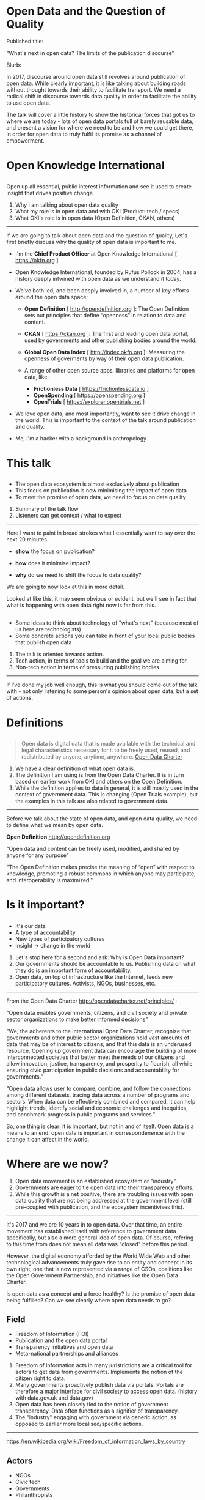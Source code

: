 #+OPTIONS: toc:nil
#+OPTIONS: num:nil
#+REVEAL_THEME:black
#+REVEAL_EXTRA_CSS: assets/extra.css

* Open Data and the Question of Quality

#+REVEAL_HTML: <i class="fa fa-archive" aria-hidden="true"></i>

#+BEGIN_NOTES

Published title:

"What's next in open data? The limits of the publication discourse"

Blurb:

In 2017, discourse around open data still revolves around publication of open data. While clearly important, it is like talking about building roads without thought towards their ability to facilitate transport. We need a radical shift in discourse towards data quality in order to facilitate the ability to use open data.

The talk will cover a little history to show the historical forces that got us to where we are today - lots of open data portals full of barely reusable data, and present a vision for where we need to be and how we could get there, in order for open data to truly fulfil its promise as a channel of empowerment.

#+END_NOTES

* Open Knowledge International

#+ATTR_HTML: :width 200px
#+ATTR_ORG: :width 200
[[./assets/oki.png]]

** 

Open up all essential, public interest information and see it used to create insight that drives positive change.

#+BEGIN_NOTES

1. Why I am talking about open data quality
2. What my role is in open data and with OKI (Product: tech / specs)
3. What OKI's role is in open data (Open Definition, CKAN, others)

------

If we are going to talk about open data and the question of quality, Let's first briefly discuss why the quality of open data is important to me.

- I'm the *Chief Product Officer* at Open Knowledge International [ https://okfn.org ]

- Open Knowledge International, founded by Rufus Pollock in 2004, has a history deeply intwined with open data as we understand it today.

- We've both led, and been deeply involved in, a number of key efforts around the open data space:

  - *Open Definition* [ http://opendefinition.org ]: The Open Definition sets out principles that define “openness” in relation to data and content.

  - *CKAN* [ https://ckan.org ]: The first and leading open data portal, used by governments and other publishing bodies around the world.

  - *Global Open Data Index* [ http://index.okfn.org ]: Measuring the openness of goverments by way of their open data publication.

  - A range of other open source apps, libraries and platforms for open data, like:
    - *Frictionless Data* [ https://frictionlessdata.io ]
    - *OpenSpending* [ https://openspending.org ]
    - *OpenTrials* [ https://explorer.opentrials.net ]

- We love open data, and most importantly, want to see it drive change in the world. This is important to the context of the talk around publication and quality.

- Me, I'm a hacker with a background in anthropology

#+END_NOTES

* This talk

#+REVEAL_HTML: <i class="fa fa-road" aria-hidden="true"></i>

** 

- The open data ecosystem is almost exclusively about publication
- This focus on publication is now minimising the impact of open data
- To meet the promise of open data, we need to focus on data quality

#+BEGIN_NOTES

1. Summary of the talk flow
2. Listeners can get context / what to expect

------

Here I want to paint in broad strokes what I essentially want to say over the next 20 minutes.

- *show* the focus on publication?

- *how* does it minimise impact?

- *why* do we need to shift the focus to data quality?

We are going to now look at this in more detail.

Looked at like this, it may seem obvious or evident, but we'll see in fact that what is happening with open data right now is far from this.

#+END_NOTES

** 

- Some ideas to think about technology of "what's next" (because most of us here are technologists)
- Some concrete actions you can take in front of your local public bodies that publish open data

#+BEGIN_NOTES

1. The talk is oriented towards action.
2. Tech action, in terms of tools to build and the goal we are aiming for.
3. Non-tech action in terms of pressuring publishing bodies.

------

If I've done my job well enough, this is what you should come out of the talk with - not only listening to some person's opinion about open data, but a set of actions.

#+END_NOTES

* Definitions

#+REVEAL_HTML: <i class="fa fa-map-signs" aria-hidden="true"></i>

** 

#+BEGIN_QUOTE
Open data is digital data that is made available with the technical and legal characteristics necessary for it to be freely used, reused, and redistributed by anyone, anytime, anywhere.
[[http://opendatacharter.net/principles/][Open Data Charter]]
#+END_QUOTE

#+BEGIN_NOTES

1. We have a clear definition of what open data is.
2. The definition I am using is from the Open Data Charter. It is in turn based on earlier work from OKI and others on the Open Definition.
3. While the definition applies to data in general, it is still mostly used in the context of government data. This is changing (Open Trials example), but the examples in this talk are also related to government data.

------

Before we talk about the state of open data, and open data quality, we need to define what we mean by open data.

*Open Definition* http://opendefinition.org

"Open data and content can be freely used, modified, and shared by anyone for any purpose"

"The Open Definition makes precise the meaning of “open” with respect to knowledge, promoting a robust commons in which anyone may participate, and interoperability is maximized."

#+END_NOTES

* Is it important?

#+REVEAL_HTML: <i class="fa fa-snowflake-o" aria-hidden="true"></i>

** 

- It's our data
- A type of accountability
- New types of participatory cultures
- Insight -> change in the world

#+BEGIN_NOTES

1. Let's stop here for a second and ask: Why is Open Data important?
2. Our governments should be accountable to us. Publishing data on what they do is an important form of accountability.
3. Open data, on top of infrastructure like the Internet, feeds new participatory cultures. Activists, NGOs, businesses, etc.

------

From the Open Data Charter http://opendatacharter.net/principles/ :

"Open data enables governments, citizens, and civil society and private sector organizations to make better informed decisions"

"We, the adherents to the International Open Data Charter, recognize that governments and other public sector organizations hold vast amounts of data that may be of interest to citizens, and that this data is an underused resource. Opening up government data can encourage the building of more interconnected societies that better meet the needs of our citizens and allow innovation, justice, transparency, and prosperity to flourish, all while ensuring civic participation in public decisions and accountability for governments."

"Open data allows user to compare, combine, and follow the connections among different datasets, tracing data across a number of programs and sectors. When data can be effectively combined and compared, it can help highlight trends, identify social and economic challenges and inequities, and benchmark progress in public programs and services."


So, one thing is clear: it is important, but not in and of itself. Open data is a means to an end. open data is important in correspondenence with the change it can affect in the world.

#+END_NOTES

* Where are we now?

#+REVEAL_HTML: <i class="fa fa-globe" aria-hidden="true"></i>

#+BEGIN_NOTES

1. Open data movement is an established ecosystem or "industry".
2. Governments are eager to tie open data into their transparency efforts.
3. While this growth is a net positive, there are troubling issues with open data quality that are not being addressed at the government level (still pre-ccupied with publication, and the ecosystem incentivises this).

------

It's 2017 and we are 10 years in to open data. Over that time, an entire movement has established itself with reference to government data specifically, but also a more general idea of open data. Of course, refering to this time from does not mean all data was "closed" before this period.

However, the digital economy afforded by the World Wide Web and other technological advancements truly gave rise to an entity and concept in its own right, one that is now represented via a range of CSOs, coalitions like the Open Government Partnership, and initiatives like the Open Data Charter.

Is open data as a concept and a force healthy? Is the promise of open data being fulfilled? Can we see clearly where open data needs to go?

#+END_NOTES

** Field

- Freedom of Information (FOI)
- Publication and the open data portal
- Transparency initiatives and open data
- Meta-national partnerships and alliances

#+BEGIN_NOTES

1. Freedom of information acts in many juristrictions are a critical tool for actors to get data from governments. Implements the notion of the citizen right to data.
2. Many governments proactively publish data via portals. Portals are therefore a major interface for civil society to access open data. (history with data.gov.uk and data.gov)
3. Open data has been closely tied to the notion of government transparency. Data often functions as a signifier of transparency.
4. The "industry" engaging with government via generic action, as opposed to earlier more localised/specific actions.

------

https://en.wikipedia.org/wiki/Freedom_of_information_laws_by_country

#+END_NOTES

** Actors

- NGOs
- Civic tech
- Governments
- Philanthropists

#+BEGIN_NOTES

Open Knowledge International, Open Data Institute, Sunlight Foundation, Transparency International

#+END_NOTES

** Metrics / Incentives

[[./assets/godi.png]]

#+BEGIN_NOTES

http://index.okfn.org

1. Crowdsourced "assessment by the people, for the people".
2. *Lots* of government interest. Directly influences transparency policies.
3. Focussed on publication and access. (good things!)

#+END_NOTES

** Metrics / Incentives

[[./assets/bar.png]]

#+BEGIN_NOTES

http://opendatabarometer.org

1. Government self assessment.
2. Peer-reviewed expert survey.
3. Secondary data from other sources (e.g.: World Bank).

#+END_NOTES

** Metrics / Incentives

[[./assets/ogp.png]]

#+BEGIN_NOTES

https://www.opengovpartnership.org

1. Eligibility based on access to, and timely publication of, some types of data (fiscal, asset disclosure).
2. National Action Plan in conjunction with civil society.
3. Self-assessment and the Independent Report Mechanism.

#+END_NOTES

** Metrics / Incentives

[[./assets/odc.png]]

#+BEGIN_NOTES

http://opendatacharter.net

1. A set of principles for access, release and use of data.
2. Adoption via a high-level public statement.

#+END_NOTES

* What we don't see

#+REVEAL_HTML: <i class="fa fa-eye-slash" aria-hidden="true"></i>

** 

- We don't measure the usability of open data
- We don't expect open data to be of high quality
- We don't incentivise government to strive for impact (reuse, insight, change)

#+BEGIN_NOTES

1. There is little emphasis by the actors in the field of open data on usability. The discourse around publication actually deemphaises usability.
2. Civic tech barely expects open data to be of high quality. Data wrangling to simply use public data is normal.
3. No one asks governments to measure their success via action on the world.

#+END_NOTES

* Studies

#+REVEAL_HTML: <i class="fa fa-book" aria-hidden="true"></i>

** 

- Who are the users of open data?
- What are their user experiences?
- What can we learn about data quality?

#+BEGIN_NOTES

Civic tech and open data organisations are the primary users of open data

#+END_NOTES

** UK spend data

[[./assets/uk-25k.png]]

#+BEGIN_NOTES

1. Position of UK in open data and transparency.
2. Particularly clear requirements and a willing, capable and funded team internally.
3. A mixture of automated and manually generated data. Decentralised data collection and publication.

------

In late 2014, I worked on a project at OKI in collaboration with [[https://www.gov.uk/government/organisations/cabinet-office/about][Cabinet Office]] around measuring the UK government's transparency efforts around spending. Many of the core tools that are now part of the Frictionless Data toolchain came out of this work.

A primary goal was to look at spend publishing, particularly data we referred to as the UK "25k" data, check the quality of the data published, and build a dashboard for internal stakeholders to see and measure their own fiscal transparency and data publication status.

The "25k" data is interesting for a number of reasons.

For one, the data covers a wide range of administrative departments across central government, detailing their spending on any items with a value of over £25,000.

More interestingly, the publication of this data was a top-down initiative, stemming from an order by the Prime Minister in May 2010 that each department will have a minister responsible for transparency, and that this was tied directly to accountaibility and driving down costs.

As part of this initiative, the government made a commitment to publish details of all expenditure over £25,000, and the giveronment released fairly detailed and clear guidance for how this data was to be published. Read more on this [[https://www.gov.uk/government/uploads/system/uploads/attachment_data/file/198197/Guidance_for_publishing_spend_over__25k.pdf][here]].

Here we have an example of:

- A requirement to publish open data
- A need driven by transparency and accountability narratives
- Clear, simple information for all departments on how to prepare and release this data
- Data that has a "standard" -  a very explicit description of the fields and type of data to be released (see an extraction of this standard from the above linked document [[https://gist.github.com/pwalsh/a9f7f0796229d0566191][here]]).

So, just how good is the data?

Our scripts for collecting and processing the data, as well as copies of the data, can be found on [[https://github.com/okfn/data-quality-uk-25k-spend][Github]]. [[https://github.com/okfn/data-quality-uk-25k-spend/blob/master/README.md][The README.md]] file contains a detailed description of what we did, how we defined "data quality" in this context, and explains to process by which we acquired the data.


Note that the quality problems start with the discoverability of the data itself. There is no way via any UK government portal to simply collect all this data via an existing taxonomy. We had to write custom code on top of the CKAN search API (data.gov.uk runs on CKAN) to try to find all UK25k data. Logic for this can be found in [[https://github.com/okfn/data-quality-uk-25k-spend/blob/master/scripts/id_data.py#L292][this function]] and other functions in [[https://github.com/okfn/data-quality-uk-25k-spend/blob/master/scripts/id_data.py][this module]].

However, our story, today, is not about the discoverability of the data as such, but the quality of the data itself.

To get to the point, we have a display of the latest results available on an instance of our [[http://uk-25k.herokuapp.com][Data Quality Dashboard for this data]]. By the scoring system we used, less than 1% (rounded to 0) of the data meets the UK governments own quality standards for this data.

Here is an [[http://goodtables.okfnlabs.org/reports?data_url=https://www.gov.uk/government/uploads/system/uploads/attachment_data/file/532146/dwp-payments-over-25000-for-may-2016.csv&format=csv&encoding=&schema_url=https://raw.githubusercontent.com/okfn/goodtables/master/examples/hmt/spend-publishing-schema.json][example of the errors found]], in a file for May 2016 from the Depaertment of Work and Pensions. You can find similar errors elsewhere.

We should allow for some margin of error in our analysis. As we've said - it is not possible to deterministically get all UK25k data by each department.

It is possible that some data is available on other UK data portals (not data.gov.uk), it is possible that we could not find some data (due to the way we have to use search queries to discover data), it is possible we'veerroneously identified some data (ditto), and so on.

By analysing the errors that persist over this data, one sees patterns that are common fodder for civic tech data wranglers:

- columns with inconsistent data (example: strings in data columns)
- blank rows
- non-tabular data at the beginning and end of files
- inconsistent header naming

#+END_NOTES

** 

- A global leader in open data publication
- A case with a clear edict of requirements
- A simple and explicit "standard" to publish to

** 

- % of valid files rounds to zero
- Issues of file structure and schema
- Issues of timeliness (or, discoverability - take your pick)

** 

- [[http://uk-25k.datadashboards.io][UK 25k Data Quality Dashboard]]
- [[https://github.com/okfn/data-quality-uk-25k-spend][Collected data and processing scripts]]
- [[https://www.gov.uk/government/uploads/system/uploads/attachment_data/file/198197/Guidance_for_publishing_spend_over__25k.pdf][Official guidance from HMT for publishing spend]]

** EU subsidy data

[[./assets/sseu.png]]

#+BEGIN_NOTES

1. How easy is it to build an app using EU fiscal data?
2. Data wrangling (hundreds of ETL pipelines, radically inconsistent data, even in single files).
3. Time and effort - the cost of "open data publication" at this quality.

------

https://okfn.de/blog/2017/04/Making-EU-Data-Open/

In 2016, we undertook a project with Open Knowledge Germany to bring together a large subsection of EU subsidy data, and centralise it into the OpenSpending database for deeper analysis. 

We knew this was not a small job: there are data standards and regulations at the EU for the publication of this data, but there are not consistently adhered to. We set out to identify and source around 140 different datasets, across a range of regional data portals. Like wit the UK example, the data quality issues already start at the discovery stage - it is a significant amount of work just to *identify* where this "open data" can be found. 

In this "data sourcing" stage we experienced the next step of data quality - while the data is supposed to be published in open data formats, much wasn't. In the end we extracted data from formats X, Y, and Z, and from over X different data portals across Europe. 

#+END_NOTES

** 

- Clear publication requirements via an EU regulation
- Centralised entiy (EU) paying out across multiple regions (comparability opportunity)
- Huge investments by EU in open data and related tech (H2020 and similar programs)

** 

- [[http://subsidystories.eu][Subsidy Stories EU app]]
- [[https://github.com/os-data/eu-structural-funds/][Data collection and processing code]]
- [[http://openbudgets.eu/assets/resources/Report-OpenBudgets-ESIF%20Data-Quality-Index.pdf][Data quality report]]

** Others
** 

#+BEGIN_QUOTE
When released, data is not always useful and useable.... Only France published the majority of its datasets in line with open data standards. - from [[https://www.transparency.org/news/feature/open_data_promise_but_not_enough_progress_from_g20_countries][Open Data: Promise but not enough progress]] by Transparency International
#+END_QUOTE

** 

#+BEGIN_QUOTE
... cities ... put out more data with lower usability (because metadata isn’t available, or is of poor quality) ... [and] ... undermine cities’ ability to deliver on open data’s transparency-driven mission. - from [[http://datasmart.ash.harvard.edu/news/article/an-open-letter-to-the-open-data-community-988][An Open Letter to the Open Data Community]] by Data Smart City Solutions
#+END_QUOTE

** 

#+BEGIN_QUOTE
... we recommend that ... data quality is increased to the legally mandated minimum throughout Europe. ... governments should introduce centralised control mechanisms and *penalties for non-compliance*. - from [[https://opentender.eu/blog/2017-03-recommendations-for-implementation/#guide7][Towards more transparent and efficient contracting]] by Digiwhist
#+END_QUOTE

#+BEGIN_NOTES

------

https://github.com/datagovuk/spend-prototype#etl-scripts

"...4,606,759 transactions. A few hundred thousand not imported due to failures in formatting. Over 1000 original pages, we ended up with 1,1993 CSV files."

http://blog.nkb.fr/data-free : 

"Sometimes, no data is better than bad data."

"Being able to access bogus data is pointless. What is needed to make sense of the world around us is better data, free from government interference. To be free to contextualize news, free to interpret events and free to think independently, we need independently collected data.

This is important because good information is a prerequisite for the bureaucracy to run properly. Removing good data is like removing the foundations of our administrations. And this is already happening."

#+END_NOTES

* Learnings

#+REVEAL_HTML: <i class="fa fa-graduation-cap" aria-hidden="true"></i>

** 

- Governments leading on open data cannot publish consistent CSV files
- Standards and regulations do not lead to quality, reusable data
- Huge amounts of time and money are required to get to insight

#+BEGIN_NOTES

1. The EU and the UK spend huge amount of money on transparency and on open data, including investment in highly technical solutions like Linked Data.
2. Many voices from both civil society and government argue for standards, but our studies here shown that standards for data publication don't correlate with quality. Different problems.
3. Most painful (for me), this all deeply impacts the ability to generate insight from and with open data. Vast amounts of opportunities are lost, as resources are channeled to much more mundane data processing tasks. This also significantly raises the barrier to entry

#+END_NOTES

* Quality

#+REVEAL_HTML: <i class="fa fa-star" aria-hidden="true"></i>

** What do we want?

#+BEGIN_QUOTE
(W)e want the data raw, and we want the data now - from [[https://blog.okfn.org/2007/11/07/give-us-the-data-raw-and-give-it-to-us-now/][Give Us the Data Raw, and Give it to Us Now]] by Rufus Pollock
#+END_QUOTE

#+BEGIN_NOTES

1. Rufus Pollock, Founder of OKI, famously said in 2007 that we want the raw data and we want the data now.
2. 10 years later, yes, give us the raw data if that is all you have. But, we need to be proactive in demanding more.
3. We can't only incentivise governments for raw publication and access. We need to incentivise data quality, towards actual insight and change.

#+END_NOTES

** Goals

- plain text data
- structural integrity
- schematic consistency
- timely release

#+BEGIN_NOTES

In reaching for quality, we need to understand the essential foundations, and not introduce layers of complexity that delay and even prevent publication.

Note that here the foundations I'm claiming are simpler than those implied by the Open Data Charter, which talks about higher-level concepts such as "linkability" and "comparability". DEFRA in the UK government also publishes some open data principles along the same lines.

I'm concerned that these focus too much on the concepts and technology of Linked Data, and miss out on a more foundational step.

Also, these types of declarations and principles are almost exclusively concerned with the consumption of open data, largely ignoring the production of open data. This has implications related to the technologising of solutions, that I'll talk about shortly.

The bottom line is, without a simple, solid foundation of *structural integrity*, *schematic consistency*, and *timely release*, we will not meet quality standards higher up in the chain.

#+END_NOTES

** Non-goals

- Fixed data standards
- Common code lists
- Automated comparision
- Linkage across datasets

#+BEGIN_NOTES

1. I'm a big fan of all of these things, and actively working on some (data standards). I'm also a big fan of scoping and iterative progress. These are nice things that we can't have yet.
2. Some of this is better done by domain experts or towards specific ends (e.g.: OpenSpending and fiscal data). Generic code list and linking solutions are bound to fall short for a great many use cases.
3. Solutions to these non-goals are inherently technical (part of their appeal to some). Classic case of engineering solving a problem. Just yesterday XKCD published a comiic on this tendency. I think we are seeing the same type of thing with some approaches around Linked Open Data.

------

I am a big fan of all of these things. We should, as an ecosystem, be moving towards these things consistently. However, they should be based only on the previous foundations.

All of these things take us away from basic plain text publication of data, and introduce complexities via increased dependance on *technology* and *domain knowledge*.

We need to have essential quality assurances in plain text publication of data first, for data that is published via manual and automated means.

Why we should work to all of these on top of the previous foundations:

- *Data standards*: Technologists love standards (me too! I work on a few). Data can be published and standardaized without standards (FDP example).

- *Code lists*: Technologists love code lists.
  - Most humans have no idea what we are talking about. (problem of complexity in production.)
  - Almost all data cannot be mapped 1:1 to common code lists. (problem of compelxity related to regulation, law, and so on.)

- *Comparison*: Comparison is extremely hard across even very similar datasets. (example: of muni fiscal data and changes across entities - different usage of same code - and over time,)

- *Linkage*: Things not strings is a common phrase used by Linked Data proponents. We are all working towards this, but it is again incredibly domain specific. Similar end goals can be achieved through simpler quality mechanisms.

Lastly, a lot of this comes out of context: data published tp the basic quality foundations above allows domain experts to do these things in more specific and granular ways, for their goals.

#+END_NOTES

*** xkcd.com/1831/

[[./assets/xkcd.com_1831.png]]

* Action

#+REVEAL_HTML: <i class="fa fa-universal-access" aria-hidden="true"></i>

** 

What can we do to get governments to publish quality open data?

#+BEGIN_NOTES

1. I'm not here solely to complain about the current situation of open data!
2. Governments need us, the consumers of their open data, to be vocal and guiding in increasting the quality of open data.
3. This is not a problem space with a purely technological solution.

------

What actions can we, open data activists, hackers, and so on, take now to get governments to publish quality open data?

I don't believe in technical solutions to issues that are socio-political in nature.

Governments, or more specifically the transparency and open data arms within them, think they are on the right track with data publication and it is up to us, the consumers of that data, to make them painfully aware of the shortcomings of what is currently being published.

We can't do this only by coding software. We can develop some solutions in software, that need to be leveraged by civic tech (etc.) to show their governments (at all levels) and serve as the basis for a discussion of change - a change to value data quality as part of the data publication process.

#+END_NOTES

** Non-tech

#+REVEAL_HTML: <i class="fa fa-users" aria-hidden="true"></i>

*** 

- Engage in direct dialogue with government on the usability of open data
- Build quality metrics into the processes that incentivise government
- In some situations, outright reject data as open data based on quality grounds alone

#+BEGIN_NOTES

1. Data wrangling effort, high level of entry for insight.
2. From NGO initiatives like the Open Data Index, through to government partnerships like the OGP.
3. As a step in bringing quality into mainstream discourse on open data, identify certain types of open data that MUST meet certain quality standards. Fiscal data could be one.

#+END_NOTES

** Tech

#+REVEAL_HTML: <i class="fa fa-cubes" aria-hidden="true"></i>

*** Data validation

- Structural and schematic checks
- Semantic and checks
- Reports actionable by non-technical users
- [[https://github.com/frictionlessdata/goodtables-py][goodtables]] and [[https://github.com/frictionlessdata/data-quality-spec][Data Quality Spec]]

*** Quality dashboards

- Log data quality over collections of data
- Track change over time
- Target actors in policy and implementation
- [[https://github.com/frictionlessdata/data-quality-dashboard][Data Quality Dashboard]]

*** Future portals

- More emphasis on publication workflows
- More emphasise on internal visibility into "data health"
- Automation/controls around publishing based on health checks

#+BEGIN_NOTES

1. *More emphasis on the means of production*.
2. This is not a complete list - only things in reference to data quality.

#+END_NOTES

* Thanks

#+REVEAL_HTML: <i class="fa fa-hourglass-end" aria-hidden="true"></i>
